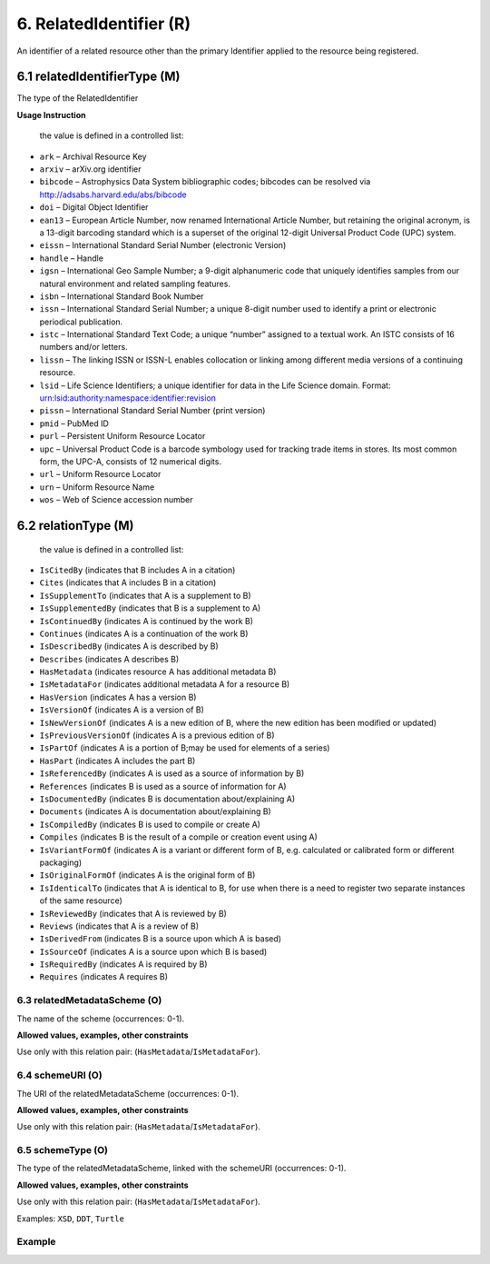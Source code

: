 .. _dci:relatedIdentifier:

6. RelatedIdentifier (R)
========================

An identifier of a related resource other than the primary Identifier applied to the resource being registered. 

6.1 relatedIdentifierType (M)
-------------------------------

The type of the RelatedIdentifier

**Usage Instruction**

 the value is defined in a controlled list:

* ``ark`` – Archival Resource Key
* ``arxiv`` – arXiv.org identifier
* ``bibcode`` – Astrophysics Data System bibliographic codes;  bibcodes can be resolved via http://adsabs.harvard.edu/abs/bibcode
* ``doi`` – Digital Object Identifier
* ``ean13`` – European Article Number, now renamed International Article Number, but retaining the original acronym, is a 13-digit barcoding standard which is a superset of the original 12-digit Universal Product Code (UPC) system.
* ``eissn`` – International Standard Serial Number (electronic Version)
* ``handle`` – Handle
* ``igsn`` – International Geo Sample Number; a 9-digit alphanumeric code that uniquely identifies samples from our natural environment and related sampling features.
* ``isbn`` – International Standard Book Number
* ``issn`` – International Standard Serial Number; a unique 8-digit number used to identify a print or electronic periodical publication.
* ``istc`` – International Standard Text Code; a unique “number” assigned to a textual work. An ISTC consists of 16 numbers and/or letters.
* ``lissn`` – The linking ISSN or ISSN-L enables collocation or linking among different media versions of a continuing resource.
* ``lsid`` – Life Science Identifiers; a unique identifier for data in the Life Science domain. Format: urn:lsid:authority:namespace:identifier:revision
* ``pissn`` – International Standard Serial Number (print version)
* ``pmid`` – PubMed ID
* ``purl`` – Persistent Uniform Resource Locator
* ``upc`` – Universal Product Code is a barcode symbology used for tracking trade items in stores. Its most common form, the UPC-A, consists of 12 numerical digits.
* ``url`` – Uniform Resource Locator
* ``urn`` – Uniform Resource Name
* ``wos`` – Web of Science accession number

6.2 relationType (M)
-------------------------------

 the value is defined in a controlled list:

* ``IsCitedBy`` (indicates that B includes A in a citation)
* ``Cites`` (indicates that A includes B in a citation)
* ``IsSupplementTo`` (indicates that A is a supplement to B)
* ``IsSupplementedBy`` (indicates that B is a supplement to A)
* ``IsContinuedBy`` (indicates A is continued by the work B)
* ``Continues`` (indicates A is a continuation of the work B)
* ``IsDescribedBy`` (indicates A is described by B)
* ``Describes`` (indicates A describes B)
* ``HasMetadata`` (indicates resource A has additional metadata B)
* ``IsMetadataFor`` (indicates additional metadata A for a resource B)
* ``HasVersion`` (indicates A has a version B)
* ``IsVersionOf`` (indicates A is a version of B)
* ``IsNewVersionOf`` (indicates A is a new edition of B, where the new edition has been modified or updated)
* ``IsPreviousVersionOf`` (indicates A is a previous edition of B)
* ``IsPartOf`` (indicates A is a portion of B;may be used for elements of a series)
* ``HasPart`` (indicates A includes the part B)
* ``IsReferencedBy`` (indicates A is used as a source of information by B)
* ``References`` (indicates B is used as a source of information for A)
* ``IsDocumentedBy`` (indicates B is documentation about/explaining A)
* ``Documents`` (indicates A is documentation about/explaining B)
* ``IsCompiledBy`` (indicates B is used to compile or create A)
* ``Compiles`` (indicates B is the result of a compile or creation event using A)
* ``IsVariantFormOf`` (indicates A is a variant or different form of B, e.g. calculated or calibrated form or different packaging)
* ``IsOriginalFormOf`` (indicates A is the original form of B)
* ``IsIdenticalTo`` (indicates that A is identical to B, for use when there is a need to register two separate instances of the same resource)
* ``IsReviewedBy`` (indicates that A is reviewed by B)
* ``Reviews`` (indicates that A is a review of B)
* ``IsDerivedFrom`` (indicates B is a source upon which A is based)
* ``IsSourceOf`` (indicates A is a source upon which B is based)
* ``IsRequiredBy`` (indicates A is required by B)
* ``Requires`` (indicates A requires B)

6.3 relatedMetadataScheme (O)
~~~~~~~~~~~~~~~~~~~~~~~~~~~~~~

The name of the scheme (occurrences: 0-1).

**Allowed values, examples, other constraints**

Use only with this relation pair: (``HasMetadata``/``IsMetadataFor``).


6.4 schemeURI (O)
~~~~~~~~~~~~~~~~~~

The URI of the relatedMetadataScheme (occurrences: 0-1).

**Allowed values, examples, other constraints**

Use only with this relation pair: (``HasMetadata``/``IsMetadataFor``).


6.5 schemeType (O)
~~~~~~~~~~~~~~~~~~~

The type of the relatedMetadataScheme, linked with the schemeURI (occurrences: 0-1).

**Allowed values, examples, other constraints**

Use only with this relation pair: (``HasMetadata``/``IsMetadataFor``).

Examples: ``XSD``, ``DDT``, ``Turtle``

Example
~~~~~~~

